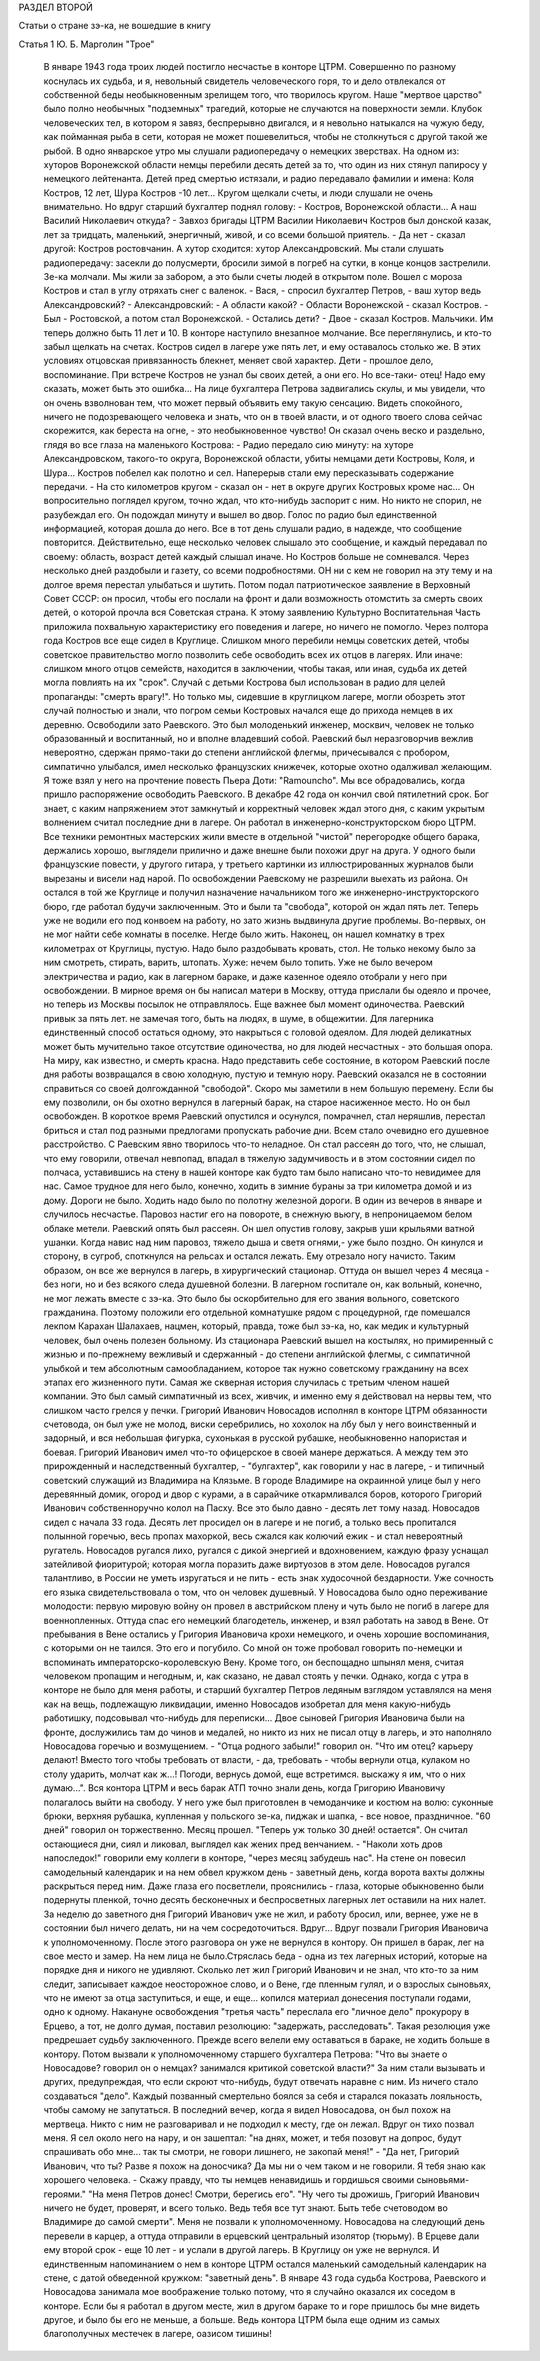 РАЗДЕЛ ВТОРОЙ

Статьи о стране зэ-ка,
не вошедшие в книгу

Статья 1 Ю. Б. Марголин  "Трое"

     В январе 1943 года троих людей постигло несчастье в конторе ЦТРМ. Совершенно по разному коснулась их судьба, и я, невольный свидетель человеческого горя, то и дело отвлекался от собственной беды необыкновенным зрелищем того, что творилось кругом. Наше "мертвое царство" было полно необычных "подземных" трагедий, которые не случаются на поверхности земли. Клубок человеческих тел, в котором я завяз, беспрерывно двигался, и я невольно натыкался на чужую беду, как пойманная рыба в сети, которая не может пошевелиться, чтобы не столкнуться с другой такой же рыбой.
     В одно январское утpo мы слушали радиопередачу о немецких зверствах. На одном из: хуторов Воронежской области немцы перебили десять детей за то, что один из них стянул папиросу у немецкого лейтенанта. Детей пред смертью истязали, и радио передавало фамилии и имена: Коля Костров, 12 лет, Шура Костров -10 лет... Кругом щелкали счеты, и люди слушали не очень внимательно. Но вдруг старший бухгалтер поднял голову: - Костров, Воронежской области... А наш Василий Николаевич откуда? -
     Завхоз бригады ЦТРМ Василии Николаевич Костров был донской казак, лет за тридцать, маленький, энергичный, живой, и со всеми большой приятель.
     - Да нет - сказал другой: Костров ростовчанин. А хутор сходится: хутор Александровский.
     Мы стали слушать радиопередачу: засекли до полусмерти, бросили зимой в погреб на сутки, в конце концов застрелили. Зе-ка молчали. Мы жили за забором, а это были счеты людей в открытом поле. Вошел с мороза Костров и стал в yглу отряхать снег с валенок.
     - Вася, - спросил бухгалтер Петров, - ваш хутор ведь Александровский?
     - Александровский:
     - А области какой?
     - Области Воронежской - сказал Костров. - Был - Ростовской, а потом стал Воронежской.
     - Остались дети?
     - Двое - сказал Костров. Мальчики. Им теперь должно быть 11 лет и 10.
     В конторе наступило внезапное молчание. Все переглянулись, и кто-то забыл щелкать на счетах.
     Костров сидел в лагере уже пять лет, и ему оставалось столько же. В этих условиях отцовская привязанность блекнет, меняет свой характер. Дети - прошлое дело, воспоминание. При встрече Костров не узнал бы своих детей, а они его. Но все-таки- отец! Надо ему сказать, может быть это ошибка...
     На лице бухгалтера Петрова задвигались скулы, и мы увидели, что он очень взволнован тем, что может первый объявить ему такую сенсацию. Видеть спокойного, ничего не подозревающего человека и знать, что он в твоей власти, и от одного твоего слова сейчас скорежится, как береста на огне, - это необыкновенное чувство!
     Он сказал очень веско и раздельно, глядя во все глаза на маленького Кострова:
     - Радио передало сию минуту: на хуторе Александровском, такого-то округа, Воронежской области, убиты немцами дети Костровы, Коля, и Шура...
     Koстров побелел как полотно и сел. Наперерыв стали ему пересказывать содержание передачи.
     - На сто километров кругом - сказал он - нет в округе других Костровых кроме нас...
     Он вопросительно поглядел кругом, точно ждал, что кто-нибудь заспорит с ним. Но никто не спорил, не разубеждал его. Он подождал минуту и вышел во двор. Голос по радио был единственной информацией, которая дошла до него. Все в тот день слушали радио, в надежде, что сообщение повторится.
     Действительно, еще несколько человек слышало это сообщение, и каждый передавал по своему: область, возраст детей каждый слышал иначе.
     Но Костров больше не сомневался. Через несколько дней раздобыли и газету, со всеми подробностями. ОН ни с кем не говорил на эту тему и на долгое время перестал улыбаться и шутить. Потом подал патриотическое заявление в Верховный Совет СССР: он просил, чтобы его послали на фронт и дали возможность отомстить за смерть своих детей, о которой прочла вся Советская страна.
     К этому заявлению Культурно Воспитательная Часть приложила похвальную характеристику его поведения и лагере, но ничего не помогло. Через полтора года Костров все еще сидел в Круглице. Слишком много перебили немцы советских детей, чтобы советское правительство могло позволить себе освободить всех их отцов в лагерях.
     Или иначе: слишком много отцов семейств, находится в заключении, чтобы такая, или иная, судьба их детей могла повлиять на их "срок". Случай с детьми Кострова был использован в радио для целей пропаганды: "смерть врагу!". Но только мы, сидевшие в круглицком лагере, могли обозреть этот случай полностью и знали, что погром семьи Костровых начался еще до прихода немцев в их деревню.
     Освободили зато Раевского. Это был молоденький инженер, москвич, человек не только образованный и воспитанный, но и вполне владевший собой. Раевский был неразговорчив вежлив невероятно, сдержан прямо-таки до степени английской флегмы, причесывался с пробором, симпатично улыбался, имел несколько французских книжечек, которые охотно одалживал желающим. Я тоже взял у него на прочтение повесть Пьера Доти: "Ramouncho".
     Мы вce обрадовались, когда пришло распоряжение освободить Раевского. В декабре 42 года он кончил свой пятилетний срок.
     Бог знает, с каким напряжением этот замкнутый и корректный человек ждал этого дня, с каким укрытым волнением считал последние дни в лагере. Он работал в инженерно-конструкторском бюро ЦТРМ. Все техники ремонтных мастерских жили вместе в отдельной "чистой" перегородке общего барака, держались хорошо, выглядели прилично и даже внешне были похожи друг на друга. У одного были французские повести, у другого гитара, у третьего картинки из иллюстрированных журналов были вырезаны и висели над нарой. По освобождении Раевскому не разрешили выехать из района. Oн остался в той же Круглице и получил назначение начальником того же инженерно-инструкторского бюро, где работал будучи заключенным. Это и были та "свобода", которой он ждал пять лет. Теперь уже не водили его под конвоем на работу, но зато жизнь выдвинулa другие проблемы.
     Во-первых, он не мог найти себе комнаты в поселке. Негде было жить. Наконец, он нашел комнатку в трех километрах от Круглицы, пустую. Надо было раздобывать кровать, стол. Не только некому было за ним смотреть, стирать, варить, штопать. Хуже: нечем было топить. Уже не было вечером электричества и радио, как в лагерном бараке, и даже казенное одеяло отобрали у него при освобождении. В мирное время он бы написал матери в Москву, оттуда прислали бы одеяло и прочее, но теперь из Москвы посылок не отправлялось. Еще важнее был момент одиночества. Раевский привык за пять лет. не замечая того, быть на людях, в шуме, в общежитии. Для лагерника единственный способ остаться одному, это накрыться с головой одеялом. Для людей деликатных может быть мучительно такое отсутствие одиночества, но для людей несчастных - это большая опора. На миру, как известно, и смерть красна. Надо представить себе состояние, в котором Раевский после дня работы возвращался в свою холодную, пустую и темную нору.
     Раевский оказался не в состоянии справиться со своей долгожданной "свободой". Скоро мы заметили в нем большую перемену. Если бы ему позволили, он бы охотно вернулся в лагерный барак, на старое насиженное место. Но он был освобожден. В короткое время Раевский опустился и осунулся, помрачнел, стал неряшлив, перестал бриться и стал под разными предлогами пропускать рабочие дни.
     Всем стало очевидно его душевное расстройство. С Раевским явно творилось что-то неладное. Он стал рассеян до того, что, не слышал, что ему говорили, отвечал невпопад, впадал в тяжелую задумчивость и в этом состоянии сидел по полчаса, уставившись на стену в нашей конторе как будто там было написано что-то невидимее для нас.
     Самое трудное для него было, конечно, ходить в зимние бураны за три километра домой и из дому. Дороги не было. Ходить надо было по полотну железной дороги. В один из вечеров в январе и случилось несчастье. Паровоз настиг его на повороте, в снежную вьюгу, в непроницаемом белом облаке метели. Раевский опять был рассеян. Он шел опустив голову, закрыв уши крыльями ватной ушанки. Когда навис над ним паровоз, тяжело дыша и светя огнями,- уже было поздно. Он кинулся и сторону, в сугроб, споткнулся на рельсах и остался лежать. Ему отрезало ногу начисто.
     Таким образом, он все же вернулся в лагерь, в хирургический стационар. Оттуда он вышел через 4 месяца - без ноги, но и без всякого следа душевной болезни. В лагерном госпитале он, как вольный, конечно, не мог лежать вместе с зэ-ка. Это было бы оскорбительно для его звания вольного, советского гражданина. Поэтому положили его отдельной комнатушке рядом с процедурной, где помешался лекпом Карахан Шалахаев, нацмен, который, правда, тоже был зэ-ка, но, как медик и культурный человек, был очень полезен больному. Из стационара Раевский вышел на костылях, но примиренный с жизнью и по-прежнему вежливый и сдержанный - до степени английской флегмы, с симпатичной улыбкой и тем абсолютным самообладанием, которое так нужно советскому гражданину на всех этапах его жизненного пути.
     Самая же скверная история случилась с третьим членом нашей компании. Это был самый симпатичный из всех, живчик, и именно ему я действовал на нервы тем, что слишком часто грелся у печки. Григорий Иванович Новосадов исполнял в конторе ЦТРМ обязанности счетовода, он был уже не молод, виски серебрились, но хохолок на лбу был у него воинственный и задорный, и вся небольшая фигурка, сухонькая в русской рубашке, необыкновенно напористая и боевая. Григорий Иванович имел что-то офицерское в своей манере держаться. А между тем это прирожденный и наследственный бухгалтер, - "булгахтер", как говорили у нас в лагере, - и типичный советский служащий из Владимира на Клязьме. В городе Владимире на окраинной улице был у него деревянный домик, огород и двор с курами, а в сарайчике откармливался боров, которого Григорий Иванович собственноручно колол на Пасху. Все это было давно - десять лет тому назад. Новосадов сидел с начала 33 года. Десять лет просидел он в лагере и не погиб, а только весь пропитался полынной горечью, весь пропах махоркой, весь сжался как колючий ежик - и стал невероятный ругатель. Новосадов ругался лихо, ругался с дикой энергией и вдохновением, каждую фразу уснащал затейливой фиоритурой; которая могла поразить даже виртуозов в этом деле. Новосадов ругался талантливо, в России не уметь изругаться и не пить - есть знак худосочной бездарности. Уже сочность его языка свидетельствовала о том, что он человек душевный.
     У Новосадова было одно переживание молодости: первую мировую войну он провел в австрийском плену и чуть было не погиб в лагере для военнопленных. Оттуда спас его немецкий благодетель, инженер, и взял работать на завод в Вене. От пребывания в Вене остались у Григория Ивановича крохи немецкого, и очень хорошие воспоминания, с которыми он не таился. Это его и погубило. Со мной он тоже пробовал говорить по-немецки и вспоминать императорско-королевскую Вену.
     Кроме того, он беспощадно шпынял меня, считая человеком пропащим и негодным, и, как сказано, не давал стоять у печки. Однако, когда с утра в конторе не было для меня работы, и старший бухгалтер Петров ледяным взглядом уставлялся на меня как на вещь, подлежащую ликвидации, именно Новосадов изобретал для меня какую-нибудь работишку, подсовывал что-нибудь для переписки...
     Двое сыновей Григория Ивановича были на фронте, дослужились там до чинов и медалей, но никто из них не писал отцу в лагерь, и это наполняло Новосадова горечью и возмущением. - "Отца родного забыли!" говорил он. "Что им отец? карьеру делают! Вместо того чтобы требовать от власти, - да, требовать - чтобы вернули отца, кулаком но столу ударить, молчат как ж...! Погоди, вернусь домой, еще встретимся. выскажу я им, что о них думаю...".
     Вся контора ЦТРМ и весь барак АТП точно знали день, когда Григорию Ивановичу полагалось выйти на свободу. У него уже был приготовлен в чемоданчике и костюм на волю: суконные брюки, верхняя рубашка, купленная у польского зе-ка, пиджак и шапка, - все новое, праздничное.
     "60 дней" говорил он торжественно. Месяц прошел. "Теперь уж только 30 дней! остается". Он считал остающиеся дни, сиял и ликовал, выглядел как жених пред венчанием. - "Наколи хоть дров напоследок!" говорили ему коллеги в конторе, "через месяц забудешь нас". На стене он повесил caмодельный календарик и на нем обвел кружком день - заветный день, когда ворота вахты должны раскрыться перед ним. Даже глаза его посветлели, прояснились - глаза, которые обыкновенно были подернуты пленкой, точно десять бесконечных и беспросветных лагерных лет оставили на них налет.
     За неделю до заветного дня Григорий Иванович уже не жил, и работу бросил, или, вернее, уже не в состоянии был ничего делать, ни на чем сосредоточиться.
     Вдруг...
     Вдруг позвали Григория Ивановича к уполномоченному. После этого разговора он уже не вернулся в контору. Он пришел в барак, лег на свое место и замер. На нем лица не было.Стряслась беда - одна из тех лагерных историй, которые на порядке дня и никого не удивляют.
     Сколько лет жил Григорий Иванович и не знал, что кто-то за ним следит, записывает каждое неосторожное слово, и о Вене, где пленным гулял, и о взрослых сыновьях, что не имеют за отца заступиться, и еще, и еще... копился материал донесения поступали годами, одно к одному. Накануне освобождения "третья часть" переслала его "личное дело" прокурору в Ерцево, а тот, не долго думая, поставил резолюцию: "задержать, расследовать". Такая резолюция уже предрешает судьбу заключенного. Прежде всего велели ему оставаться в бараке, не ходить больше в контору. Потом вызвали к уполномоченному старшего бухгалтера Петрова: "Что вы знаете о Новосадове? говорил он о немцах? занимался критикой советской власти?" За ним стали вызывать и других, предупреждая, что если скроют что-нибудь, будут отвечать наравне с ним. Из ничего стало создаваться "дело". Каждый позванный смертельно боялся за себя и старался показать лояльность, чтобы самому не запутаться.
     В последний вечер, когда я видел Новосадова, он был похож на мертвеца. Никто с ним не разговаривал и не подходил к месту, где он лежал. Вдруг он тихо позвал меня. Я сел около него на нару, и он зашептал: "на днях, может, и тебя позовут на допрос, будут спрашивать обо мне... так ты смотри, не говори лишнего, не закопай меня!" - "Да нет, Григорий Иванович, что ты? Разве я похож на доносчика? Да мы ни о чем таком и не говорили. Я тебя знаю как хорошего человека. - Скажу правду, что ты немцев ненавидишь и гордишься своими сыновьями-героями." "На меня Петров донес! Смотри, берегись его".
     "Ну чего ты дрожишь, Григорий Иванович ничего не будет, проверят, и всего только. Ведь тебя все тут знают. Быть тебе счетоводом во Владимире до самой смерти". Меня не позвали к уполномоченному. Новосадова на следующий день перевели в карцер, а оттуда отправили в ерцевский центральный изолятор (тюрьму). В Ерцеве дали ему второй срок - еще 10 лет - и услали в другой лагерь. В Круглицу он уже не вернулся.
     И единственным напоминанием о нем в конторе ЦТРМ остался маленький самодельный календарик на стене, с датой обведенной кружком: "заветный день".
     В январе 43 года судьба Кострова, Раевского и Новосадова занимала мое воображение только потому, что я случайно оказался их соседом в конторе. Если бы я работал в другом месте, жил в другом бараке то и горе пришлось бы мне видеть другое, и было бы его не меньше, а больше. Ведь контора ЦТРМ была еще одним из самых благополучных местечек в лагере, оазисом тишины!

